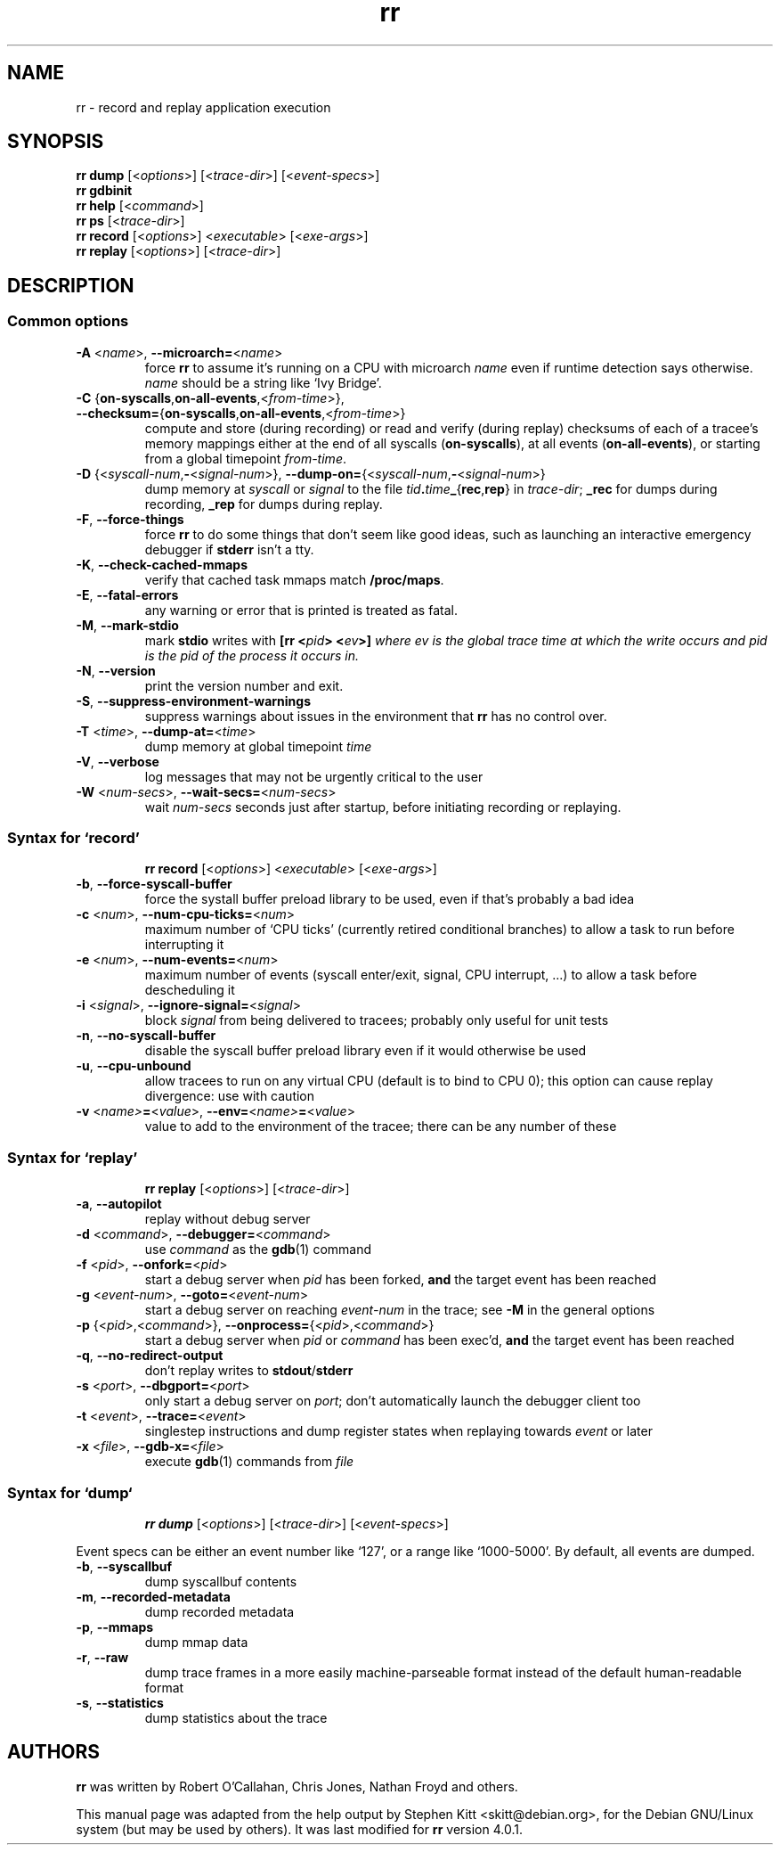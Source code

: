 .TH rr "1" "November 2015" "rr - record and replay application executions" "User Commands"
.SH NAME
rr \- record and replay application execution
.SH SYNOPSIS
.B rr dump
.RI [< options ">] [<" trace-dir ">] [<" event-specs >]
.br
.B rr gdbinit
.br
.B rr help
.RI [< command >]
.br
.B rr ps
.RI [< trace-dir >]
.br
.B rr record
.RI [< options ">] <" executable "> [<" exe-args >]
.br
.B rr replay
.RI [< options ">] [<" trace-dir >]
.SH DESCRIPTION
.SS Common options
.TP
.BR \-A " <" \fIname\fP ">, " \-\-microarch= < \fIname\fP >
force \fBrr\fP to assume it's running on a CPU with microarch
\fIname\fP even if runtime detection says otherwise. \fIname\fP should
be a string like `Ivy Bridge'.
.TP
.BR \-C " {" on\-syscalls , on\-all\-events ,< \fIfrom-time\fP ">}, " \-\-checksum= { on\-syscalls , on\-all\-events ,< \fIfrom-time\fP >}
compute and store (during recording) or read and verify (during
replay) checksums of each of a tracee's memory mappings either at the
end of all syscalls (\fBon\-syscalls\fP), at all events
(\fBon\-all\-events\fP), or starting from a global timepoint
\fIfrom-time\fP.
.TP
.BR \-D " {<" \fIsyscall-num\fP , \- < \fIsignal-num\fP ">}, " \-\-dump\-on= {< \fIsyscall-num\fP , \- < \fIsignal-num\fP >}
dump memory at \fIsyscall\fP or \fIsignal\fP to the file
.IB tid . time _ \fR{\fP rec \fR,\fP rep \fR}\fP
in \fItrace-dir\fP; \fB_rec\fP for dumps during recording, \fB_rep\fP
for dumps during replay.
.TP
.BR \-F ", " \-\-force\-things
force \fBrr\fP to do some things that don't seem like good ideas, such
as launching an interactive emergency debugger if \fBstderr\fP isn't a
tty.
.TP
.BR \-K ", " \-\-check\-cached\-mmaps
verify that cached task mmaps match \fB/proc/maps\fP.
.TP
.BR \-E ", " \-\-fatal\-errors
any warning or error that is printed is treated as fatal.
.TP
.BR \-M ", " \-\-mark\-stdio
mark \fBstdio\fP writes with \fB[rr <\fIpid\fP> <\fIev\fP>]\fP where
\fIev\fP is the global trace time at which the write occurs and
\fIpid\fP is the pid of the process it occurs in.
.TP
.BR \-N ", " \-\-version
print the version number and exit.
.TP
.BR \-S ", " \-\-suppress\-environment\-warnings
suppress warnings about issues in the environment that \fBrr\fP has no
control over.
.TP
.BR \-T " <" \fItime\fP ">, " \-\-dump\-at= < \fItime\fP >
dump memory at global timepoint \fItime\fP
.TP
.BR \-V ", " \-\-verbose
log messages that may not be urgently critical to the user
.TP
.BR \-W " <" \fInum-secs\fP ">, " \-\-wait\-secs= < \fInum-secs\fP >
wait \fInum-secs\fP seconds just after startup, before initiating
recording or replaying.
.SS Syntax for `record'
.IP
.B rr record
.RI [< options ">] <" executable "> [<" exe-args >]
.TP
.BR \-b ", " \-\-force\-syscall\-buffer
force the systall buffer preload library to be used, even if that's
probably a bad idea
.TP
.BR \-c " <\fInum\fP>, " \-\-num\-cpu\-ticks= <\fInum\fP>
maximum number of `CPU ticks' (currently retired conditional branches)
to allow a task to run before interrupting it
.TP
.BR \-e " <\fInum\fP>, " \-\-num\-events= <\fInum\fP>
maximum number of events (syscall enter/exit, signal, CPU
interrupt, ...) to allow a task before descheduling it
.TP
.BR \-i " <\fIsignal\fP>, " \-\-ignore\-signal= <\fIsignal\fP>
block \fIsignal\fP from being delivered to tracees; probably only
useful for unit tests
.TP
.BR \-n ", " \-\-no\-syscall\-buffer
disable the syscall buffer preload library even if it would otherwise
be used
.TP
.BR \-u ", " \-\-cpu\-unbound
allow tracees to run on any virtual CPU (default is to bind to CPU 0);
this option can cause replay divergence: use with caution
.TP
.BR \-v " <\fIname>" = "<\fIvalue\fP>, " \-\-env= <\fIname\> = <\fIvalue\fP>
value to add to the environment of the tracee; there can be any number
of these
.SS Syntax for `replay'
.IP
.B rr replay
.RI [< options ">] [<" trace-dir >]
.TP
.BR \-a ", " \-\-autopilot
replay without debug server
.TP
.BR \-d " <\fIcommand\fP>, " \-\-debugger= <\fIcommand\fP>
use \fIcommand\fP as the \fBgdb\fP(1) command
.TP
.BR \-f " <\fIpid\fP>, " \-\-onfork= <\fIpid\fP>
start a debug server when \fIpid\fP has been forked, \fBand\fP the
target event has been reached
.TP
.BR \-g " <\fIevent-num\fP>, " \-\-goto= <\fIevent-num\fP>
start a debug server on reaching \fIevent-num\fP in the trace; see
\fB\-M\fP in the general options
.TP
.BR \-p " {<\fIpid\fP>,<\fIcommand\fP>}, " \-\-onprocess= {<\fIpid\fP>,<\fIcommand\fP>}
start a debug server when \fIpid\fP or \fIcommand\fP has been exec'd,
\fBand\fP the target event has been reached
.TP
.BR \-q ", " \-\-no\-redirect\-output
don't replay writes to \fBstdout\fP/\fBstderr\fP
.TP
.BR \-s " <\fIport\fP>, " \-\-dbgport= <\fIport\fP>
only start a debug server on \fIport\fP; don't automatically launch
the debugger client too
.TP
.BR \-t " <\fIevent\fP>, " \-\-trace= <\fIevent\fP>
singlestep instructions and dump register states when replaying
towards \fIevent\fP or later
.TP
.BR \-x " <\fIfile\fP>, " \-\-gdb\-x= <\fIfile\fP>
execute \fBgdb\fP(1) commands from \fIfile\fP
.SS Syntax for `dump`
.IP
.B rr dump
.RI [< options ">] [<" trace-dir ">] [<" event-specs >]
.PP
Event specs can be either an event number like `127', or a range like
`1000\-5000'.  By default, all events are dumped.
.TP
.BR \-b ", " \-\-syscallbuf
dump syscallbuf contents
.TP
.BR \-m ", " \-\-recorded-metadata
dump recorded metadata
.TP
.BR \-p ", " \-\-mmaps
dump mmap data
.TP
.BR \-r ", " \-\-raw
dump trace frames in a more easily machine-parseable format instead of
the default human-readable format
.TP
.BR \-s ", " \-\-statistics
dump statistics about the trace
.SH AUTHORS
\fBrr\fP was written by Robert O'Callahan, Chris Jones, Nathan Froyd
and others.
.PP
This manual page was adapted from the help output by Stephen Kitt
<skitt@debian.org>, for the Debian GNU/Linux system (but may be used
by others). It was last modified for \fBrr\fP version 4.0.1.
